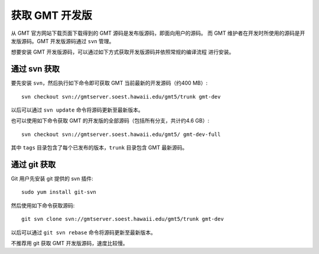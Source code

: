 获取 GMT 开发版
===============

从 GMT 官方网站下载页面下载得到的 GMT 源码是发布版源码，即面向用户的源码。
而 GMT 维护者在开发时所使用的源码是开发版源码。GMT 开发版源码通过 ``svn`` 管理。

想要安装 GMT 开发版源码，可以通过如下方式获取开发版源码并依照常规的编译流程
进行安装。

通过 svn 获取
-------------

要先安装 ``svn``\ ，然后执行如下命令即可获取 GMT 当前最新的开发源码（约400 MB）::

    svn checkout svn://gmtserver.soest.hawaii.edu/gmt5/trunk gmt-dev

以后可以通过 ``svn update`` 命令将源码更新至最新版本。

也可以使用如下命令获取 GMT 的开发版的全部源码（包括所有分支，共计约4.6 GB）::

    svn checkout svn://gmtserver.soest.hawaii.edu/gmt5/ gmt-dev-full

其中 ``tags`` 目录包含了每个已发布的版本，\ ``trunk`` 目录包含 GMT 最新源码。

通过 git 获取
-------------

Git 用户先安装 git 提供的 svn 插件::

    sudo yum install git-svn

然后使用如下命令获取源码::

    git svn clone svn://gmtserver.soest.hawaii.edu/gmt5/trunk gmt-dev

以后可以通过 ``git svn rebase`` 命令将源码更新至最新版本。

不推荐用 git 获取 GMT 开发版源码，速度比较慢。
